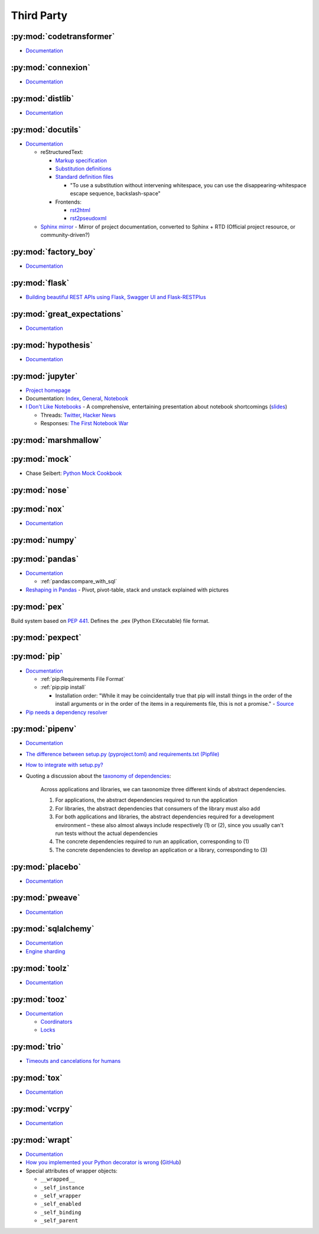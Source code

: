 .. _python_module_thirdparty:

Third Party
===========

:py:mod:`codetransformer`
-------------------------

- `Documentation <http://codetransformer.readthedocs.io/en/stable/>`_


:py:mod:`connexion`
-------------------

- `Documentation <https://connexion.readthedocs.io/en/latest/>`_


:py:mod:`distlib`
-----------------

- `Documentation <http://distlib.readthedocs.io/en/latest/>`_


.. _python_module_docutils:

:py:mod:`docutils`
------------------

- `Documentation <http://docutils.sourceforge.net/>`_

  - reStructuredText:

    - `Markup specification <http://docutils.sourceforge.net/docs/ref/rst/restructuredtext.html>`_
    - `Substitution definitions  <http://docutils.sourceforge.net/docs/ref/rst/restructuredtext.html#substitution-definitions>`_
    - `Standard definition files <http://docutils.sourceforge.net/docs/ref/rst/definitions.html>`_

      - "To use a substitution without intervening whitespace, you can use the disappearing-whitespace escape sequence, backslash-space"

    - Frontends:

      - `rst2html <http://docutils.sourceforge.net/docs/user/tools.html#rst2html-py>`_
      - `rst2pseudoxml <http://docutils.sourceforge.net/docs/user/tools.html#rst2pseudoxml-py>`_

  - `Sphinx mirror  <https://docutils.readthedocs.io/en/sphinx-docs/>`_ -
    Mirror of project documentation, converted to Sphinx + RTD
    (Official project resource, or community-driven?)


:py:mod:`factory_boy`
---------------------

- `Documentation <https://factoryboy.readthedocs.io/en/latest/>`_


:py:mod:`flask`
---------------

- `Building beautiful REST APIs using Flask, Swagger UI and Flask-RESTPlus <http://michal.karzynski.pl/blog/2016/06/19/building-beautiful-restful-apis-using-flask-swagger-ui-flask-restplus/>`_


:py:mod:`great_expectations`
----------------------------

- `Documentation <https://great-expectations.readthedocs.io/en/stable/>`_


:py:mod:`hypothesis`
--------------------

- `Documentation <https://hypothesis.readthedocs.io/en/latest/>`_


:py:mod:`jupyter`
-----------------

- `Project homepage <http://jupyter.org/>`_
- Documentation:
  `Index <http://jupyter.org/documentation>`_,
  `General <https://jupyter.readthedocs.io/en/latest/>`_,
  `Notebook <https://jupyter-notebook.readthedocs.io/en/stable/>`_

- `I Don't Like Notebooks <https://conferences.oreilly.com/jupyter/jup-ny/public/schedule/detail/68282>`_ -
  A comprehensive, entertaining presentation about notebook shortcomings
  (`slides <https://docs.google.com/presentation/d/1n2RlMdmv1p25Xy5thJUhkKGvjtV-dkAIsUXP-AL4ffI/edit?usp=sharing>`_)

  - Threads:
    `Twitter <https://twitter.com/joelgrus/status/1033035196428378113?lang=en>`_,
    `Hacker News <https://news.ycombinator.com/item?id=17856700>`_
  - Responses:
    `The First Notebook War <https://yihui.name/en/2018/09/notebook-war/>`_


:py:mod:`marshmallow`
---------------------


:py:mod:`mock`
--------------

- Chase Seibert: `Python Mock Cookbook <https://chase-seibert.github.io/blog/2015/06/25/python-mocking-cookbook.html>`_


:py:mod:`nose`
--------------


:py:mod:`nox`
-------------

- `Documentation <https://nox.thea.codes/en/stable/>`_


:py:mod:`numpy`
---------------


:py:mod:`pandas`
----------------

- `Documentation <http://pandas.pydata.org/pandas-docs/stable/>`_

  - :ref:`pandas:compare_with_sql`

- `Reshaping in Pandas <http://nikgrozev.com/2015/07/01/reshaping-in-pandas-pivot-pivot-table-stack-and-unstack-explained-with-pictures/>`_ -
  Pivot, pivot-table, stack and unstack explained with pictures


:py:mod:`pex`
-------------

Build system based on :pep:`441`.
Defines the .pex (Python EXecutable) file format.


:py:mod:`pexpect`
-----------------


:py:mod:`pip`
-------------

- `Documentation <https://pip.readthedocs.io/en/stable/>`_

  - :ref:`pip:Requirements File Format`
  - :ref:`pip:pip install`

    - Installation order:
      "While it may be coincidentally true that pip will install things in the order of the install arguments or in the order of the items in a requirements file, this is not a promise." -
      `Source <https://pip.readthedocs.io/en/stable/reference/pip_install/#installation-order>`_

- `Pip needs a dependency resolver <https://github.com/pypa/pip/issues/988>`_


:py:mod:`pipenv`
----------------

- `Documentation <https://pipenv.readthedocs.io/en/latest/>`_
- `The difference between setup.py (pyproject.toml) and requirements.txt (Pipfile) <https://github.com/pypa/pipfile/issues/27>`_
- `How to integrate with setup.py? <https://github.com/pypa/pipenv/issues/209>`_
- Quoting a discussion about the `taxonomy of dependencies <https://github.com/pypa/pipfile/issues/98#issue-276881270>`_:

    Across applications and libraries, we can taxonomize three different kinds of abstract dependencies.

    1. For applications, the abstract dependencies required to run the application
    2. For libraries, the abstract dependencies that consumers of the library must also add
    3. For both applications and libraries, the abstract dependencies required for a development environment – these also almost always include respectively (1) or (2), since you usually can't run tests without the actual dependencies
    4. The concrete dependencies required to run an application, corresponding to (1)
    5. The concrete dependencies to develop an application or a library, corresponding to (3)


:py:mod:`placebo`
-----------------

- `Documentation <https://placebo.readthedocs.io/en/latest/>`_


:py:mod:`pweave`
-----------------

- `Documentation <http://mpastell.com/pweave/>`_


:py:mod:`sqlalchemy`
--------------------

- `Documentation <https://docs.sqlalchemy.org/en/latest/>`_
- `Engine sharding <http://docs.sqlalchemy.org/en/latest/core/connections.html#sqlalchemy.engine.Engine.execution_options>`_


:py:mod:`toolz`
---------------

- `Documentation <http://toolz.readthedocs.io/en/latest/index.html>`_

.. autosummary::

    toolz.itertoolz.get
    toolz.itertoolz.groupby
    toolz.itertoolz.join
    toolz.itertoolz.mapcat
    toolz.itertoolz.pluck
    toolz.functoolz.complement
    toolz.dicttoolz.keyfilter
    toolz.dicttoolz.keymap
    toolz.dicttoolz.valfilter
    toolz.dicttoolz.valmap


:py:mod:`tooz`
--------------

- `Documentation <https://docs.openstack.org/tooz/latest/>`_

  - `Coordinators <https://docs.openstack.org/tooz/latest/user/tutorial/coordinator.html>`_
  - `Locks <https://docs.openstack.org/tooz/latest/user/tutorial/lock.html>`_

.. autosummary::

    tooz.coordination.CoordinationDriver
    tooz.drivers.file.FileDriver
    tooz.drivers.ipc.IPCDriver
    tooz.drivers.redis.RedisDriver
    tooz.drivers.consul.ConsulDriver


:py:mod:`trio`
--------------

- `Timeouts and cancelations for humans <https://vorpus.org/blog/timeouts-and-cancellation-for-humans/>`_


:py:mod:`tox`
-------------

- `Documentation <https://tox.readthedocs.io/en/latest/>`_


:py:mod:`vcrpy`
---------------

- `Documentation <https://vcrpy.readthedocs.io/en/latest/>`_


:py:mod:`wrapt`
---------------

- `Documentation <https://wrapt.readthedocs.io/en/latest/>`_
- `How you implemented your Python decorator is wrong <http://blog.dscpl.com.au/2014/01/how-you-implemented-your-python.html>`_
  (`GitHub <https://github.com/openstack/deb-python-wrapt/tree/master/blog>`_)
- Special attributes of wrapper objects:

  - ``__wrapped__``
  - ``_self_instance``
  - ``_self_wrapper``
  - ``_self_enabled``
  - ``_self_binding``
  - ``_self_parent``
